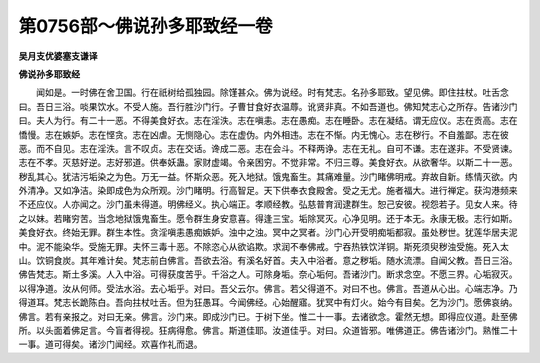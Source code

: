 第0756部～佛说孙多耶致经一卷
================================

**吴月支优婆塞支谦译**

**佛说孙多耶致经**


　　闻如是。一时佛在舍卫国。行在祇树给孤独园。除馑甚众。佛为说经。时有梵志。名孙多耶致。望见佛。即住拄杖。吐舌念曰。吾日三浴。啖果饮水。不受人施。吾行胜沙门行。子曹甘食好衣温蓐。讹贤非真。不如吾道也。佛知梵志心之所存。告诸沙门曰。夫人为行。有二十一恶。不得美食好衣。志在淫泆。志在嗔恚。志在愚痴。志在睡卧。志在凝结。谓无应仪。志在贡高。志在憍慢。志在嫉妒。志在悭贪。志在凶虐。无恻隐心。志在虚伪。内外相违。志在不惭。内无愧心。志在秽行。不自羞鄙。志在彼恶。而不自见。志在淫泆。言不叹贞。志在交话。谗成二恶。志在会斗。不释两诤。志在无礼。自可不谦。志在遂非。不受贤谏。志在不孝。灭慈好逆。志好邪道。供奉妖蛊。家财虚竭。令亲困穷。不觉非常。不归三尊。美食好衣。从欲奢华。以斯二十一恶。秽乱其心。犹洁污垢染之为色。万无一益。怀斯众恶。死入地狱。饿鬼畜生。其痛难量。沙门睹佛明戒。弃故自新。练情灭欲。内外清净。又如净洁。染即成色为众所观。沙门睹明。行高智足。天下供奉衣食殿舍。受之无尤。施者福大。进行禅定。获沟港频来不还应仪。人亦闻之。沙门虽未得道。明佛经义。执心端正。孝顺经教。弘慈普育润逮群生。恕己安彼。视怨若子。见女人来。待之以妹。若睹穷苦。当念地狱饿鬼畜生。愿令群生身安意喜。得逢三宝。垢除冥灭。心净见明。还于本无。永康无极。志行如斯。美食好衣。终始无罪。群生本性。贪淫嗔恚愚痴嫉妒。浊中之浊。冥中之冥者。沙门心开受明痴垢都寂。虽处秽世。犹莲华居夫泥中。泥不能染华。受施无罪。夫怀三毒十恶。不除恣心从欲谄欺。求润不奉佛戒。宁吞热铁饮洋铜。斯死须臾秽浊受施。死入太山。饮铜食炭。其年难计矣。梵志前白佛言。吾欲去浴。有溪名好首。夫入中浴者。意之秽垢。随水流漂。自闻父教。吾日三浴。佛告梵志。斯土多溪。人入中浴。可得获度苦乎。千浴之人。可除身垢。奈心垢何。吾诸沙门。断求念空。不愿三界。心垢寂灭。以得净道。汝从何师。受法水浴。去心垢乎。对曰。吾父云尔。佛言。若父得道不。对曰不也。佛言。吾道从心出。心端志净。乃得道耳。梵志长跪陈白。吾向拄杖吐舌。但为狂愚耳。今闻佛经。心始醒寤。犹冥中有灯火。始今有目矣。乞为沙门。愿佛哀纳。佛言。若有亲报之。对曰无亲。佛言。沙门来。即成沙门已。于树下坐。惟二十一事。去诸欲念。霍然无想。即得应仪道。赴至佛所。以头面着佛足言。今盲者得视。狂病得愈。佛言。斯道佳耶。汝道佳乎。对曰。众道皆邪。唯佛道正。佛告诸沙门。熟惟二十一事。道可得矣。诸沙门闻经。欢喜作礼而退。
